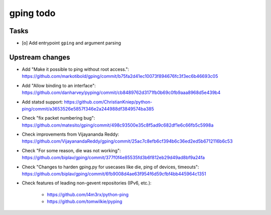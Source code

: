 **********
gping todo
**********

Tasks
=====
- [o] Add entrypoint ``gping`` and argument parsing

Upstream changes
================
- Add "Make it possible to ping without root access.": https://github.com/markotibold/gping/commit/b75fa2d41ec10073f894676fc3f3ec6b46693c05
- Add "Allow binding to an interface": https://github.com/danharvey/pyping/commit/cb8489762d3171fb0b69c0fb9aaa8968d5e439b4
- Add statsd support: https://github.com/ChristianKniep/python-ping/commit/a3653526e5857f346e2a244988df3849574ba385
- Check "fix packet numbering bug": https://github.com/matesito/gping/commit/498c93500e35c8f5ad9c682df1e6c66fb5c5998a
- Check improvements from Vijayananda Reddy: https://github.com/VijayanandaReddy/gping/commit/25ac7c8efb6cf394b6c36ed2ed5b6712116b6c53
- Check "For some reason, die was not working": https://github.com/biplav/gping/commit/377f0f4e85535fd3b6f812eb29d49ad8bf9a24fa
- Check "Changes to harden gping.py for usecases like die, ping of devices, timeouts": https://github.com/biplav/gping/commit/6fb9008d4ae63f954f6d59cfbf4bb445964c1351
- Check features of leading non-gevent repositories (IPv6, etc.):

    - https://github.com/l4m3rx/python-ping
    - https://github.com/tomwilkie/pyping

